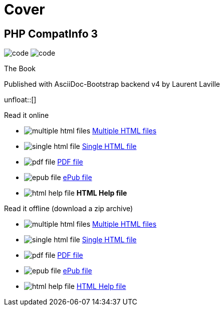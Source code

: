 = Cover
:description: PHP CompatInfo Book cover
:icons!:
:iconsfont:   font-awesome
:theme:       flatly
:stylesheet:  cover.css


== PHP CompatInfo 3

[role="cover"]
--
image:icons/font-awesome/code.png[alt="code",icon="code",iconsfont="font-awesome",size="5x"]
image:icons/font-awesome/check-square-o.png[alt="code",icon="check-square-o",iconsfont="font-awesome",size="9x"]
--

[role="bg-info"]
--
[big]#The Book#
--
[pull-left]#Published with AsciiDoc-Bootstrap backend v4#
[pull-right]#by Laurent Laville#

unfloat::[]

[role="col-md-6 panels"]
====
[panel,primary]
.Read it online
--
* image:icons/font-awesome/files-o.png[alt="multiple html files",icon="files-o",iconsfont="font-awesome"] link:getting-started.html[Multiple HTML files]
* image:icons/font-awesome/file-o.png[alt="single html file",icon="file-o",iconsfont="font-awesome"] link:phpcompatinfo-book.html[Single HTML file]
* image:icons/font-awesome/file-pdf-o.png[alt="pdf file",icon="file",iconsfont="font-awesome"] link:phpcompatinfo-book.pdf[PDF file]
* image:icons/font-awesome/book.png[alt="epub file",icon="book",iconsfont="font-awesome"] link:phpcompatinfo-book.epub[ePub file]
* image:icons/font-awesome/windows.png[alt="html help file",icon="windows",iconsfont="font-awesome"] [text-danger]*HTML Help file*
--
====

[role="col-md-6 panels"]
====
[panel,info]
.Read it offline (download a zip archive)
--
* image:icons/font-awesome/files-o.png[alt="multiple html files",icon="files-o",iconsfont="font-awesome"] link:phpcompatinfo-book.chunked.zip[Multiple HTML files]
* image:icons/font-awesome/file-o.png[alt="single html file",icon="file-o",iconsfont="font-awesome"] link:phpcompatinfo-book.xhtml.zip[Single HTML file]
* image:icons/font-awesome/file-pdf-o.png[alt="pdf file",icon="file",iconsfont="font-awesome"] link:phpcompatinfo-book.pdf.zip[PDF file]
* image:icons/font-awesome/book.png[alt="epub file",icon="book",iconsfont="font-awesome"] link:phpcompatinfo-book.epub.zip[ePub file]
* image:icons/font-awesome/windows.png[alt="html help file",icon="windows",iconsfont="font-awesome"] link:phpcompatinfo-book.chm.zip[HTML Help file]
--
====

